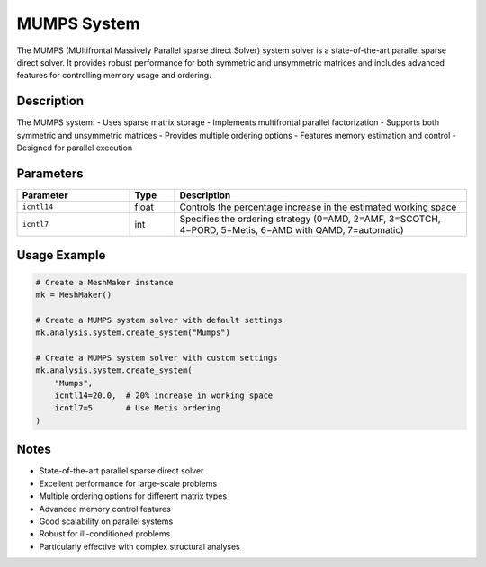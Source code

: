 MUMPS System
============

The MUMPS (MUltifrontal Massively Parallel sparse direct Solver) system solver is a state-of-the-art parallel sparse direct solver. It provides robust performance for both symmetric and unsymmetric matrices and includes advanced features for controlling memory usage and ordering.

Description
-----------

The MUMPS system:
- Uses sparse matrix storage
- Implements multifrontal parallel factorization
- Supports both symmetric and unsymmetric matrices
- Provides multiple ordering options
- Features memory estimation and control
- Designed for parallel execution

Parameters
----------

.. list-table::
   :widths: 25 10 65
   :header-rows: 1

   * - Parameter
     - Type
     - Description
   * - ``icntl14``
     - float
     - Controls the percentage increase in the estimated working space
   * - ``icntl7``
     - int
     - Specifies the ordering strategy (0=AMD, 2=AMF, 3=SCOTCH, 4=PORD, 5=Metis, 6=AMD with QAMD, 7=automatic)

Usage Example
-------------

.. code-block:: python

   # Create a MeshMaker instance
   mk = MeshMaker()

   # Create a MUMPS system solver with default settings
   mk.analysis.system.create_system("Mumps")

   # Create a MUMPS system solver with custom settings
   mk.analysis.system.create_system(
       "Mumps",
       icntl14=20.0,  # 20% increase in working space
       icntl7=5       # Use Metis ordering
   )

Notes
-----

- State-of-the-art parallel sparse direct solver
- Excellent performance for large-scale problems
- Multiple ordering options for different matrix types
- Advanced memory control features
- Good scalability on parallel systems
- Robust for ill-conditioned problems
- Particularly effective with complex structural analyses 